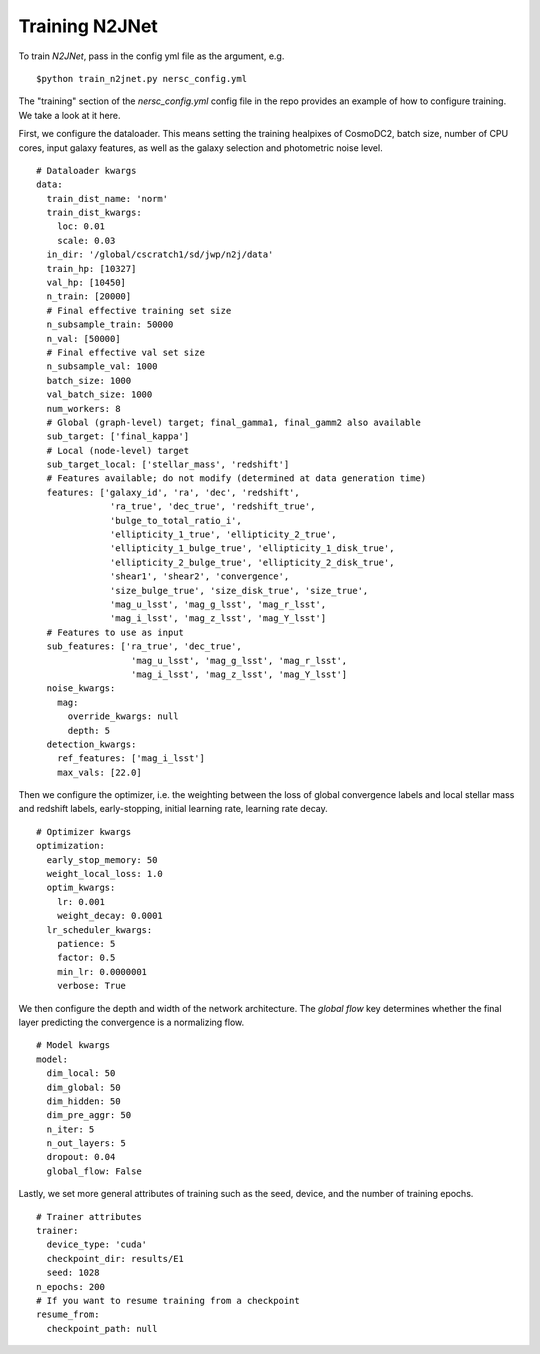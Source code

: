===============
Training N2JNet
===============

To train `N2JNet`, pass in the config yml file as the argument, e.g.

::

$python train_n2jnet.py nersc_config.yml


The "training" section of the `nersc_config.yml` config file in the repo provides an example of how to configure training. We take a look at it here.

First, we configure the dataloader. This means setting the training healpixes of CosmoDC2, batch size, number of CPU cores, input galaxy features, as well as the galaxy selection and photometric noise level.

::

    # Dataloader kwargs
    data:
      train_dist_name: 'norm'
      train_dist_kwargs:
        loc: 0.01
        scale: 0.03
      in_dir: '/global/cscratch1/sd/jwp/n2j/data'
      train_hp: [10327]
      val_hp: [10450]
      n_train: [20000]
      # Final effective training set size
      n_subsample_train: 50000
      n_val: [50000]
      # Final effective val set size
      n_subsample_val: 1000
      batch_size: 1000
      val_batch_size: 1000
      num_workers: 8
      # Global (graph-level) target; final_gamma1, final_gamm2 also available
      sub_target: ['final_kappa']
      # Local (node-level) target
      sub_target_local: ['stellar_mass', 'redshift']
      # Features available; do not modify (determined at data generation time)
      features: ['galaxy_id', 'ra', 'dec', 'redshift',
                  'ra_true', 'dec_true', 'redshift_true',
                  'bulge_to_total_ratio_i',
                  'ellipticity_1_true', 'ellipticity_2_true',
                  'ellipticity_1_bulge_true', 'ellipticity_1_disk_true',
                  'ellipticity_2_bulge_true', 'ellipticity_2_disk_true',
                  'shear1', 'shear2', 'convergence',
                  'size_bulge_true', 'size_disk_true', 'size_true',
                  'mag_u_lsst', 'mag_g_lsst', 'mag_r_lsst',
                  'mag_i_lsst', 'mag_z_lsst', 'mag_Y_lsst']
      # Features to use as input
      sub_features: ['ra_true', 'dec_true',
                      'mag_u_lsst', 'mag_g_lsst', 'mag_r_lsst',
                      'mag_i_lsst', 'mag_z_lsst', 'mag_Y_lsst']
      noise_kwargs:
        mag:
          override_kwargs: null
          depth: 5
      detection_kwargs:
        ref_features: ['mag_i_lsst']
        max_vals: [22.0]


Then we configure the optimizer, i.e. the weighting between the loss of global convergence labels and local stellar mass and redshift labels, early-stopping, initial learning rate, learning rate decay.

::

    # Optimizer kwargs
    optimization:
      early_stop_memory: 50
      weight_local_loss: 1.0
      optim_kwargs:
        lr: 0.001
        weight_decay: 0.0001
      lr_scheduler_kwargs:
        patience: 5
        factor: 0.5
        min_lr: 0.0000001
        verbose: True


We then configure the depth and width of the network architecture. The `global flow` key determines whether the final layer predicting the convergence is a normalizing flow.

::

    # Model kwargs
    model:
      dim_local: 50
      dim_global: 50
      dim_hidden: 50
      dim_pre_aggr: 50
      n_iter: 5
      n_out_layers: 5
      dropout: 0.04
      global_flow: False


Lastly, we set more general attributes of training such as the seed, device, and the number of training epochs.

::

    # Trainer attributes
    trainer:
      device_type: 'cuda'
      checkpoint_dir: results/E1
      seed: 1028
    n_epochs: 200
    # If you want to resume training from a checkpoint
    resume_from:
      checkpoint_path: null
